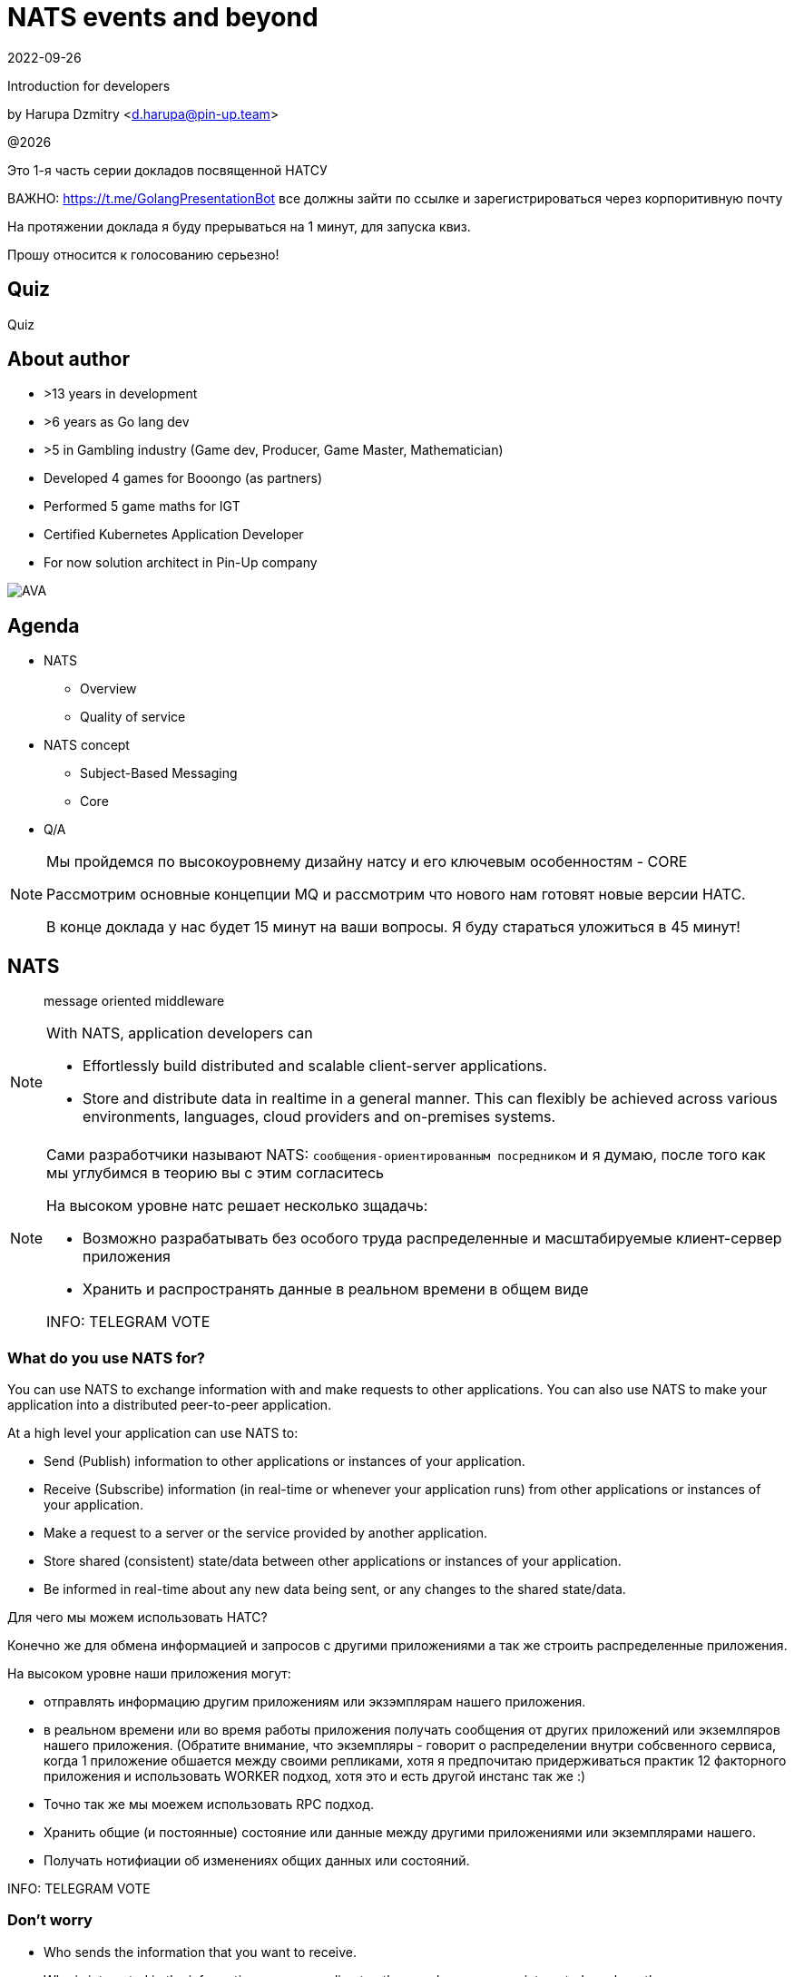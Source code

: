 = NATS events and beyond
:revdate: 2022-09-26
:imagesdir: images
//:title-slide-transition: zoom
:title-slide-transition-speed: fast
//:customcss: fragments.css
:revealjs_hash: true
:revealjs_center: false
:revealjs_height: 1080
:revealjs_width: 1920
:icons: font
:font-awesome-version: 5.14.0
:revealjs_controls: true
:revealjs_controlsTutorial: true
:revealjs_totalTime: 2700
:revealjsdir: ./reveal.js

Introduction for developers

by Harupa Dzmitry <d.harupa@pin-up.team>

@{localyear}

[.notes]
--
Это 1-я часть серии докладов посвященной НАТСУ

ВАЖНО: https://t.me/GolangPresentationBot все должны зайти по ссылке и зарегистрироваться через корпоритивную почту

На протяжении доклада я буду прерываться на 1 минут, для запуска квиз.

Прошу относится к голосованию серьезно!
--

[%notitle]
== Quiz

Quiz

[.columns]
== About author

[.column]
--
* >13 years in development
* >6 years as Go lang dev
* >5 in Gambling industry (Game dev, Producer, Game Master, Mathematician)
* Developed 4 games for Booongo (as partners)
* Performed 5 game maths for IGT
* Certified Kubernetes Application Developer
* For now solution architect in Pin-Up company
--

[.column]
--
image::AVA.jpg[]
--

[autoslide=60000]
== Agenda

- NATS
* Overview
* Quality of service
- NATS concept
* Subject-Based Messaging
* Core
- Q/A

[NOTE.speaker]
--
Мы пройдемся по высокоуровнему дизайну натсу и его ключевым особенностям - CORE

Рассмотрим основные концепции MQ и рассмотрим что нового нам готовят новые версии НАТС.

В конце доклада у нас будет 15 минут на ваши вопросы. Я буду стараться уложиться в 45 минут!
--

[autoslide=120000]
== NATS
> message oriented middleware

[NOTE]
.With NATS, application developers can
====
* Effortlessly build distributed and scalable client-server applications.
* Store and distribute data in realtime in a general manner. This can flexibly be achieved across various environments, languages, cloud providers and on-premises systems.
====

[NOTE.speaker]
--
Сами разработчики называют NATS: `сообщения-ориентированным посредником` и я думаю, после того как мы углубимся в теорию вы с этим согласитесь

На высоком уровне натс решает несколько зщадачь:

* Возможно разрабатывать без особого труда распределенные и масштабируемые клиент-сервер приложения
* Хранить и распространять данные в реальном времени в общем виде

INFO: TELEGRAM VOTE
--

[autoslide=120000]
=== What do you use NATS for?
You can use NATS to exchange information with and make requests to other applications.
You can also use NATS to make your application into a distributed peer-to-peer application.

At a high level your application can use NATS to:

* Send (Publish) information to other applications or instances of your application.
* Receive (Subscribe) information (in real-time or whenever your application runs) from other applications or instances of your application.
* Make a request to a server or the service provided by another application.
* Store shared (consistent) state/data between other applications or instances of your application.
* Be informed in real-time about any new data being sent, or any changes to the shared state/data.

[.notes]
--
Для чего мы можем использовать НАТС?

Конечно же для обмена информацией и запросов с другими приложениями а  так же строить распределенные приложения.

На высоком уровне наши приложения могут:

* отправлять информацию другим приложениям или экзэмплярам нашего приложения.
* в реальном времени или во время работы приложения получать сообщения от других приложений или экземлпяров нашего приложения.
(Обратите внимание, что экземпляры - говорит о распределении внутри собсвенного сервиса, когда 1 приложение обшается между своими репликами, хотя я предпочитаю придерживаться практик 12 факторного приложения и использовать WORKER подход, хотя это и есть другой инстанс так же :)
* Точно так же мы моежем использовать RPC подход.
* Хранить общие (и постоянные) состояние или данные между другими приложениями или экземплярами нашего.
* Получать нотифиации об изменениях общих данных или состояний.

INFO: TELEGRAM VOTE
--

[autoslide=120000]
=== Don't worry
* Who sends the information that you want to receive.
* Who  is interested in the information you are sending to others, or how many are interested or where they are.
//* Where the service you are sending a request to is located, or how many currently active instances of that service there are.
* How many partitions or servers there are in the cluster.
* Security (just identify yourself).
* Whether your application is up and running at the time the information is sent or not (using JetStream).
* Flow control (using JetStream)
* QoS flexibility
* Fault-tolerance
* The topology of the NATS server infrastructure or it is architected.

[.notes]
--
Разработчики предлагают ряд консернов о которых нам предлагают забыть при разработке приложений

* Отправителя агностик - не важно кто отправляет информацию которая вам нужна. Нас не ваолнует где это сервис находится, какой его адрес, какой порт подключения...
* Получателя агностик - нам не важно кто наши читатели, сколько их и откуда они подуключились.
* А вот сколько партиций у кластера, все таки это уже устаревший консерн. Тут нас уже волнует какой уровень репликации данных мы хотим использовать.
* О безопасности, только идентифицируй себя. NATS крайне сильный и обеспокоен безопасностью и поддерживает все необходимое, что бы обезопасить инфраструктуру.
* Нас не беспокоит даже находятся ли сервисы в онлайне в данный момент времени (JetStream)
* Мы получаем право выбирать какоу уровень гарантий качества нам неоходим изходя из наших потребностей.
* Отказоустойчивость
* Отказ от безпокойства за топологию это интересный момент, т.к. есть определенные неюансы, но на высоком уровне - вы можете отправлять сообщения в любом EDGE локации и ваше сообщение найдет адресата даже через сеть кластеров.

INFO: TELEGRAM VOTE
--

//[autoslide=30000]
== Overview
* Functionality
* Connectivity
* Deployment Architectures
* Security

[.notes]
--
Пройдемся по ключевому функционалу
--

[autoslide=120000]
=== Functionality

* Core
* JetStream

WARNING: Streaming STAN protocol is  ***Obsolete*** and often appear as legacy documentation page for some developers google offers

[.notes]
--
С точки зрения функциональных возможностей следует разделять ЯДРО и JetStream.

Раньше был еще STAN протокол, который стремился повысить уровень гарантий доставки. Это протокол оказался не таким удачным и команда поспешила заменить его более надежным RAFT протоколом.
Когда мы говорим о стриминге, мы де-факто имеем ввиду JetStream! Прошу это помнить!

Ядро - представляет базовый функционал, который изначально был разработал и за что мы все полюбили NATS

Джет Стриминг - новый функционал, который расширил возможности, дав нам альтернативу Apache Kafka, которую в первую очередь крайне легко поддерживать и обслуживать.
--

[autoslide=30000]
=== Connectivity footnote:[https://docs.nats.io/nats-concepts/connectivity]

* NATS plain
* TLS encrypted NATS connections
* MQTT footnote:MQTT[https://docs.nats.io/running-a-nats-service/configuration/mqtt]
* WebSocket footnote:WebSocket[https://docs.nats.io/running-a-nats-service/configuration/websocket]

[.notes]
--
Подключиться к NATS можно по обычному или защищенному TLS подключению, а так же MQTT протокол широко распространенный в IoT решениях и WebSocket, который в своем представлении не нуждается.
--

//[autoslide=120000]
=== Deployment Architectures footnote:[https://docs.nats.io/nats-concepts/service_infrastructure/adaptive_edge_deployment]
* Single
* Cluster footnote:Cluster[https://docs.nats.io/running-a-nats-service/configuration/clustering]
* Super-cluster
** Gateway cluster propagation protocol footnote:Gatewat[https://docs.nats.io/running-a-nats-service/configuration/gateways]
** Leaf message propagation Protocol footnote:Leaf[https://docs.nats.io/running-a-nats-service/configuration/leafnodes]

[.notes]
--
Как способ разворачивания, может быть развернута как `single node`, что не HA, в режиме кластера, сурер-кластер GateWay и Leaf протокол, который мы выбрали для построения нашего супер-кластера.

* Single - исключительно дев. окружение самого разработчика
* Cluster - HA deployment, обычно с 3я нодами, повышает доступность и пропускную способность
* Super-cluster
** Gateway - обьединяет несколько кластеров в полную сетку. Кластеры используются для обьединения node, в то время GW - для обьединения кластеров. Архитектурная цель протокола: Disaster Recovery
** Leaf - расширяет существующую NATS систему в любом размере. Прозрачно перенаправляют сообщения с локальных клиентво к одной или больше удаленным системам и обратно.
--

//[autoslide=240000]
=== Security footnote:Authentication[https://docs.nats.io/running-a-nats-service/configuration/securing_nats/auth_intro]

* Token
* User/Password
* TLS auth
* NKeys
* JWT

[.notes]
--
Прежде чем говорить о акаунтах пользователей, нужно немного разобраться о роли Акаунта и Пользователя.

Важно понимать разницу между аккаунтои и пользователь.

Аккаунт - это просто субсет пользователей с рязом высокоуровневых различий.

> Accounts allow the grouping of clients, isolating them from clients in other accounts, thus enabling multi-tenancy in the server. With accounts, the subject space is not globally shared, greatly simplifying the messaging environment. Instead of devising complicated subject name carving patterns, clients can use short subjects without explicit authorization rules. System Events are an example of this isolation at work.

Различия - системный или обычный.

Системный аккаунт - акаунт мониторинга и репортинга, в то время обычный - это работчая группа, куда разработчики и подключаются

Так же аккаунт обязательно должен иметь включенную опцию *jetstream*, без нее все пользователи будут использовать только CORE функционал

IMPORTANT: Jetstream аккаунт не может быть системным.

У нас принята конвенция использовать 2 вида аккаунтов: `SYS` и `ACC`

Про методы аутентификации:

.Token
Это единый токен для подключения. Для авторизации используется поле `user` у пользователя нет ограничений, но он принадлежит не системному аккаунту.

.User/Password
Тут все просто. Это очень удобный механизм, т.к. позволяет легко настраивать права выбранных пользователей. Каждый пользователь может быть изолирован даже по типу подключения:

.TLS auth
Клиент предоставляет сертификат подписанный рутовым сертификатом установленным конкретному кластеру. Мапинг пользователей осуществялется через данные указанные при регистрации пользователя.

> Subject Alternative Name (SAN) maps to a user. It will search all email addresses first, then all DNS names. If no user could be found, it will try the certificate subject.

[source]
----
Certificate:
...
        X509v3 extensions:
            X509v3 Subject Alternative Name:
                DNS:localhost, IP Address:0:0:0:0:0:0:0:1, email:email@localhost
            X509v3 Extended Key Usage:
                TLS Web Client Authentication
...
----

Можно использовать RFC 2253 Distinguished Names (распределенные имена)  синтаксис описать пользователя относящегося с предметом сервтификата
[source,yaml]
----
authorization {
  users = [
    {user: "OU=testuser@MacBook-Pro.local (Test User),O=mkcert development certificate"}
  ]
}
----

.NKeys
Современная система публичной сигнатуры ключа основанной на Ed25519. Позволяет идентифицировать пользователя без хранения или видения приватного ключа.

Настраивается намного легче, т.к. на сервере мы указываем публичный хэш ключа и далее его уже привязываем к группе прав.

Тут по прежнему нам нужен приватный ключ для клиента, но на стороне сервера - только приватный ключ, что упрощает обслуживание.

.JWT
Открытый стандарт RFC7519 метод для безопасного предоставления запросов между двумя распределенными частями.

Подпись осуществляется через Ed25519 алгоритм. Все `Issuer` и `Subject` поля ключи - публичные NKEY которые.

`Issuer` и `Subject` - залинкованы на  следующие роли:

* Operators
* Accounts
* Users
--

[%notitle]
== Quiz

Quiz

[autoslide=120000]
== Quality of service (QoS) footnote:[https://docs.nats.io/nats-concepts/what-is-nats] footnote:[https://developers.cloudflare.com/pub-sub/learning/delivery-guarantees]

A.K.A: Delivery guarantees or “delivery modes”

https://docs.nats.io/nats-concepts/overview/compare-nats[NATS comparison]

Developer should be aware about quality of delivery between NATS components to achieve desired goal.

[cols=3,frame=sides,options=header]
|===
| QoS
| NATS component
| Better for

| At most once, QoS(0)
| Core NATS
| Inviable data, events quickly superseded or high rate messaging

| At-least, QoS(1)
| JetStream (Stream+Consumer configuration)
| Transaction processing, most forms of chat messaging, and remote command processing

| Exactly once, QoS(2)
| JetStream: Producer: Message Deduplication Consumer: double ask
| Subscribers must receive the message only once.

|===

Also always build additional reliability into your client applications yourself with proven and scalable reference designs such as acks and sequence numbers.

[.notes]
--
[NOTE]
Определяет как сильно MQ обрабатывает доставку сообщений. Каждый уровень гарантии это своеобразный компромис между скоростью и уверенностью в обработанном сообщении.
С каждым уровнем система требует больших проверкок и подтверждений для гарантии, что сообщение было обработано.
Что влияет на пропусную способность.

Понимание гарантии доставки крайне важные при проектировани IPC. И может выбирать между пропускной способность или гарантией отправки сообщения.

WARNING: Команда разработчиков должна понимать разницу и уметь правильно выбрать необходимый уровень качества доставки.

Для принятия решения важно анализировать бизнес требования функционала:

1. Насколько ценно сообщение?
2. Можем мы его потерять?
3. Что делать когда сообщение было утеряно?
4. Каие действия при системных ошибках следует предпринимать отправителю и/или подписчику?

.At most once (QoS 0)
В лучшем случае - отправит. Клиент не может знать хоть кто-то прочитает сообщение или нет! Еще называется “best-effort”

Если никто не слушает subject или не активен в момент отправки сообщения - сообщение не будет доставлено.

Такой же уровень гарантии предоставляет TCP/IP.

Ядро отправляет и забывает сообщение. Он держит сообщения только в памяти и никогда не сохраняет их на диск.

Обладает высокой пропускной способностью, т.к. накладные расходы это пропускная способность сети и CPU системы.

.At-least once (QoS 1)
Клиент получает гарантию, что его сообщение будет сохранено.
На этом уровне гарантии клиент получает больше возможностей для отслеживания состояния его сообщения: если сообщение не будет отправлено он будет знать, что сообщение не было сохранено в стрим стор и нужно предпринять меры.

.exactly once QoS (QoS 2)
Ideal when message rates are fairly low and where latency is not a primary concern.
--

[%notitle]
== Quiz

Quiz

[autoslide=60000]
== NATS concept
* Subject-Based Messaging
* Core
* JetStream
* Subject Mapping and Partitioning

[.notes]
--
Давайте поговорим об овновных концепта НАТС:

* концепт subject
* КОР функционале
* стриминг системе
* ии subject маршрутизации и пепееаправлении, это функцонал v2.9 патча и к сожалению мы его не сможем покрыть
--

[autoslide=120000]
== Subject-Based Messaging
`Subject` - fundamental entity of NATS at all. In `Kafka`, `NSQ`, `RabbitMQ` - "topic" naming convention is used.

image:msgsvg2.svg[]

Represent case seinsitive string with one or more words `[a-zA-Z]`  with dot ('.')  separator.

One more thing - where is *Wilecards*: "*" or ">"

[.notes]
--
Тема/Обьект/Subject - фундаментальная сущьность NATS. В Кафке, NSQ или RabbitMQ - имеет имя "topic"

Представляет собой строку, слова в которой разделены точкой. Важно, что САБЖ чувствителен к регистру и состоит из букв и цифр.

Слова САБЖА разделенные точкой создают своеобразную иерархию.

Важную роль играют сец. символы - *** и *>*

* - заменяет только одно слово, в то время > - заменяет все правее ее, и находится в конце, обычно. > можно использовать,
к примеру, как систему мониторинга или аудита безопасности. Если подписаться на САБЖ включаюзщий только > можно получать все сообщения из системы.
Это можно обойти системой ограничений.

Спец. символы могут встречаться несколько раз `*.*.east.>`

Обратите внимание на пример, он хорошо показывает кто из подписчиков получает сообщение[30 sec timeout]
--

//[autoslide=60000]
== Core
Basic functionality which provide StateLess functionality with QoS tear 0 -  *At most once*

* Publish-Subscribe
* Request-Reply
* Queue Groups

[.notes]
****
Я хочу сразу оговорить, что есть CORE функционал и это легаси часть NATS вполне жизнеспособна т.к. дает нам *AT most once* гарантию доставки.
Ей не нужно дисковое хранилище, она крайне быстра т.к. все что нужно ей это в момент получения запроса отправить всем кто подписан сообщение.

С JetStream появилось несколько особенностей архитектуры, с которой многие разработчики путаются. И мне хочется закрыть это недопонимания.

Важно понимать, что JetStream расширяет возможности NATS новым функционалом и это решать разработчику, какой именно механизм ему стоит исползовать.
****

[autoslide=60000]
=== Publish-Subscribe footnote:[https://www.youtube.com/watch?v=jLTVhP08Tq0]

NATS implements a publish-subscribe message distribution model for one-to-many (Fan-Out) communication.

image:pub-sub.svg[]

.Message
1. subject
2. payload
3. headers
4. reply (opt)

Message size: *1Mb* by default, recommend up to *8Mb*, can be increased to *64Mb*

[.notes]
--
Класическая модель Pub-Sub реализовывает модель распределения - Один ко многим, так же это архитектурный патерн - Fan-Out.

Каждый кто подписан на сообщение и находится в подключенном состоянии получит сообщение.

Важно помнить о размере сообщения, которое по умолчанию имеет ограничение 1Мб, и которое можно расширить до 64, но рекомендуется не больше 8.

Самый на мое усмотрение элемент сообщения - Headers, которые появились в v2.2 и дали возможность использова трасировку,
без обязательного помещения информации в тело сообщения. Так же, опциональное поле - reply позволяет написать свою реализацию *Request/Reply* функционала.
--

//[autoslide=180000]
=== Request-Reply
Request/Reply approach - Remote procedure call (RPC) via MQ NATS system. This mean it's blocking operation based on pub-sub functionality.

image:req_reply.svg[]

* Publisher put `INBOX` tmp subject into reply field with further waiting respond on it

IMPORTANT: Producers should use *drain before exiting* processing for waiting unanswered messages

[WARNING]
====
Remember One-to-Many. This mean all subscriber will get this message. In horizontal scale it can bring to unpredictable behaviour
====

[.notes]
--
У меня этот функционал вызывает спорные чувства.

С одной стороны это Киллер Фича.

Она решает волпросы сервис-дискавери системы, легка в использовании, не требует массы другого функционала для балансировки как в класических протоколах RPC.

Я даже считаю, что использование NATS как-то даже повлияло на его феноменальный рост.

Но с точки зрения архитектуры - это MQ система, и реализаций - сахарное решение и нужно даже сказать, довольно интересное.

Для PIN-UP может даже оказаться, что эта система станет чуть-ли не основной :) Сейчас мы работаем еще над одной системой, которая должна нам дать и сервис-дискавери, и возможность балансироваки http, grpc между сервисам - и это не K8S, над которым мы так же работаем :)

НО, давайте посмотрим как же работает Request/Reply:

Это блокирующая операцию, которая задейсвует подписчиком сперва отправку сообщения и далее - подписку на сообщение, которое он поместил в поле REPLY.

Есть важные моменты:

* Продюсер должен реализовать в обязательном порядке - drain логику

которая просто будет ждать какое-то время все незакрытые хэндлеры. Это особо важно в наших немасштабируемых и in-memory processing системах. Т.к. время дрэйна может быть недостаточно при 100500 рутингах

* Еще важная проблема - это несовсем четкая документация, которая с одной стороны призывает к легкой масштабируемости -

мол, не парьтесь, система через динамические очереди может гарантировать, что 1 сообщение получит только одно подключение.
И в тоже время, хвастается на то, что запрос могут обрабатывать несколько подписчиков.

Тут многие могут запутаться.

По умолчанию, это так и работает - правило ОДИН-КО-МНОГИМ тут так же работает, никто его не отменял. Поэтому замасштабированные подписчики ВСЕ получат запрос реплики, это может привести к МИЛЛИОНУ проблем.

По этому важно, понимать все возможности NATS и как их использовать!

НАДЕЮСЬ я тут вас уже заинтересовал и вам уже интересно!

> Поднимите руку, кто знает, как решить вопрос с гарантией ОДИН-К-ОДНОМУ ?
--

[%notitle]
== Quiz

Quiz

//[autoslide=120000]
=== Queue Groups footnote:[https://docs.nats.io/nats-concepts/core-nats/queue]
Combine one or more consumer into group (like Load Balancer) where only one random member get a message. Group have the same naming convention as subject.

IMPORTANT: Queue subscribers are ideal for scaling services.

image:groups.svg[]

NOTE: RabbitMQ, Kafka has the same naming concept - "queue" while NSQ - "chanel"

[.notes]
--
Семантически группа - имеет такое же название в RabbitMQ и Kafka. Хотя в NSQ имеет имя - channel.

Она комбинирует один или более подписчиков в единую группу, так называемый лоад балансер. Сама группа имеет те же требования к неймингу, что и subject.

Груповая очередь - важный функционал для микро-сервиса. Без нее невозможно реализовать горизонтальное масштабирование.

Т.к. обычная бизнес задача сервиса - обрабатывать разово каждое пришедшее в сервис сообщения.

А мы уже знаем, что по умолчанию модель доставки ОДИН-КО-МНОГИМ.

Но наш сервис должен быть масштабируемым!!!

Разработчик при подписке должен четко понимать какое требуется поведение его приложение при масштабировании!

Непонимание этого приведет к КАТАСТРОФИЧЕСКИМ последсвиям, особенно в промышленной среде, когда репликация может быть расширена и на 20 и больше копий,
в то время как на DEV или STAGE среде это приложение может быть всего в одном экземпляре.
--

[autoslide=60000]
=== When to use Core NATS footnote:[https://docs.nats.io/using-nats/developer/develop_jetstream#when-to-use-core-nats]
> Using core NATS is ideal for the fast request path for scalable services where there is tolerance for message loss or when applications themselves handle message delivery guarantees.

[.text-left]
--
These include:

* Service patterns where there is a tightly coupled request-reply where app handle error cases upon timeout

WARNING: Relying on a messaging system to resend here is
considered an *anti-pattern*

* Where only the last message received is important and new messages will
be received frequently enough for applications to tolerate a lost message.
* Message TTL is low
* The expected consumer set for a message is available a-priori and consumers
are expected to be live. The request-reply pattern works well here or
consumers can send an application level acknowledgement.
--

[.notes]
--
Когда же можно использовать функционал ЯДРА?

Кор функционал идеален для быстрых запросов для масштабируемых сервисов с допуском потери сообщения или  обеспечения надежности на уровне приложения.

Это включает:

* Сервисный патерн "Тесной-связанности" - Request/Reply - где очевидна потеря сообщения и приложение может отслеживать переотправку сообщения
В нашей микросервисной архитектуре, это ЗЛО, с которым мы должны бороться и рассматривать его использование, только в крайних случаях.

WARNING: Надеяться на то, что NATS будет заниматься переотправкой - это анти-патерн!

[.text-left]
* Когда важно только последнее сообщение и новые сообщения отправляются довольно часто, что бы приложения мерилось с потерей сообщений.
* Время жизни сообщения мало - данные быстро деградируют или быстро становятся не актуальными.
Это могут быть поток рыночных котировок, большой обмен сообщениями в системе контроля сервисами или телеметрия оборудования.
* Потребитель живет а-приори и ожидается, что консьюмер живет.
Я расцениваю это как анти-патерн - т.к. `все что может произойти, произойдет`, исключение - распил монолита. Первая стадия - изоляция компонентов через брокер, тут наш сервис является и подписчиком и продюсером.
--

[autoslide=60000]

[%notitle]
== Quiz

Quiz

== Presentation url
image:pres_url.png[width=500]

== Contacts
icon:envelope[size=lg] d.harupa@pin-up.team

icon:envelope[size=lg] d7561985@gmail.com

icon:github[size=lg] https://github.com/d7561985

icon:linkedin[size=lg] https://linkedin.com/in/dzmitry-harupa-332131137

icon:instagram[size=lg] dzmityinv

== Q/A
